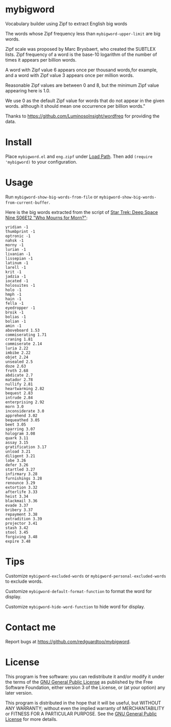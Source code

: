 * mybigword
Vocabulary builder using Zipf to extract English big words

The words whose Zipf frequency less than =mybigword-upper-limit= are big words.

Zipf scale was proposed by Marc Brysbaert, who created the SUBTLEX lists.
Zipf frequency of a word is the base-10 logarithm of the number of times it
appears per billion words.

A word with Zipf value 6 appears once per thousand words,for example, and a
word with Zipf value 3 appears once per million words.

Reasonable Zipf values are between 0 and 8, but the minimum Zipf value appearing
here is 1.0.

We use 0 as the default Zipf value for words that do not appear in the given words.
although it should mean one occurrence per billion words."

Thanks to https://github.com/LuminosoInsight/wordfreq for providing the data.

* Install
Place =mybigword.el= and =eng.zipf= under [[https://www.gnu.org/software/emacs/manual/html_node/elisp/Library-Search.html][Load Path]]. Then add =(require 'mybigword)= to your configuration.
* Usage
Run =mybigword-show-big-words-from-file= or =mybigword-show-big-words-from-current-buffer=.

Here is the big words extracted from the script of [[https://www.imdb.com/title/tt0708665/?ref_=ttep_ep12][Star Trek: Deep Space Nine  S06E12 "Who Mourns for Morn?"]]:
#+begin_example
yridian -1
thumbprint -1
optronic -1
nahsk -1
morny -1
lurian -1
livanian -1
lissepian -1
latinum -1
larell -1
krit -1
jadzia -1
iocated -1
holosuites -1
holo -1
hmph -1
hain -1
fella -1
eyedropper -1
broik -1
bolias -1
bolian -1
amin -1
aboveboard 1.53
commiserating 1.71
craning 1.81
commiserate 2.14
luria 2.22
imbibe 2.22
objet 2.24
unsealed 2.5
doze 2.63
froth 2.68
abdicate 2.7
matador 2.78
nullify 2.81
heartwarming 2.82
bequest 2.83
intrude 2.84
enterprising 2.92
morn 3.0
inconsiderate 3.0
apprehend 3.02
bequeathed 3.05
beet 3.05
sparring 3.07
hologram 3.08
quark 3.11
assay 3.15
gratification 3.17
unload 3.21
diligent 3.21
lobe 3.26
defer 3.26
startled 3.27
infirmary 3.28
furnishings 3.28
renounce 3.29
extortion 3.32
afterlife 3.33
heist 3.34
blackmail 3.36
evade 3.37
bribery 3.37
repayment 3.38
extradition 3.39
projector 3.41
stash 3.42
stool 3.45
forgiving 3.48
expire 3.48
#+end_example
* Tips
Customize =mybigword-excluded-words= or =mybigword-personal-excluded-words= to exclude words.

Customize =mybigword-default-format-function= to format the word for display.

Customize =mybigword-hide-word-function= to hide word for display.
* Contact me
Report bugs at [[https://github.com/redguardtoo/mybigword]].
* License
This program is free software: you can redistribute it and/or modify it under the terms of the [[https://raw.githubusercontent.com/redguardtoo/mybigword/master/LICENSE][GNU General Public License]] as published by the Free Software Foundation, either version 3 of the License, or (at your option) any later version.

This program is distributed in the hope that it will be useful, but WITHOUT ANY WARRANTY; without even the implied warranty of MERCHANTABILITY or FITNESS FOR A PARTICULAR PURPOSE. See the [[https://raw.githubusercontent.com/redguardtoo/mybigword/master/LICENSE][GNU General Public License]] for more details.
